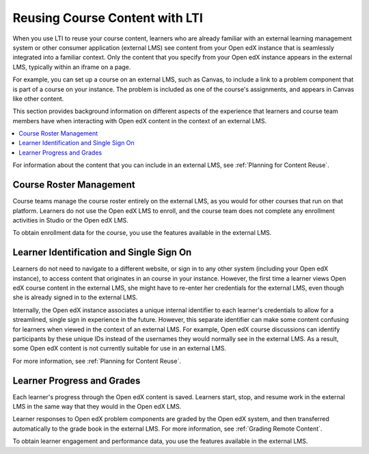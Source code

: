 .. _Reusing Course Content:

Reusing Course Content with LTI
###############################

.. tags:: educator, concept

When you use LTI to reuse your course content, learners who are already
familiar with an external learning management system or other consumer
application (external LMS) see content from your Open edX instance that is
seamlessly integrated into a familiar context. Only the content that you
specify from your Open edX instance appears in the external LMS, typically
within an iframe on a page.

For example, you can set up a course on an external LMS, such as Canvas, to
include a link to a problem component that is part of a course on your
instance. The problem is included as one of the course's assignments, and
appears in Canvas like other content.

.. image:: /_images/educator_concepts/lti_canvas_example.png
  :alt: An Open edX molecule builder problem shown as part of a course running
      on a Canvas system.

This section provides background information on different aspects of the
experience that learners and course team members have when interacting with
Open edX content in the context of an external LMS.

.. contents::
   :local:
   :depth: 1

For information about the content that you can include in an external LMS, see
:ref:`Planning for Content Reuse`.

Course Roster Management
************************

Course teams manage the course roster entirely on the external LMS, as you
would for other courses that run on that platform. Learners do not use the Open
edX LMS to enroll, and the course team does not complete any enrollment
activities in Studio or the Open edX LMS.

To obtain enrollment data for the course, you use the features available in
the external LMS.

Learner Identification and Single Sign On
*****************************************

Learners do not need to navigate to a different website, or sign in to any
other system (including your Open edX instance), to access content that
originates in an course in your instance. However, the first time a learner
views Open edX course content in the external LMS, she might have to re-enter
her credentials for the external LMS, even though she is already signed in to
the external LMS.

Internally, the Open edX instance associates a unique internal identifier to
each learner's credentials to allow for a streamlined, single sign in
experience in the future. However, this separate identifier can make
some content confusing for learners when viewed in the context of an
external LMS. For example, Open edX course discussions can identify
participants by these unique IDs instead of the usernames they would normally
see in the external LMS. As a result, some Open edX content is not currently
suitable for use in an external LMS.

For more information, see :ref:`Planning for Content Reuse`.

Learner Progress and Grades
***************************

Each learner's progress through the Open edX content is saved. Learners start,
stop, and resume work in the external LMS in the same way that they would in
the Open edX LMS.

Learner responses to Open edX problem components are graded by the Open edX
system, and then transferred automatically to the grade book in the external
LMS. For more information, see :ref:`Grading Remote Content`.

To obtain learner engagement and performance data, you use the features
available in the external LMS.

.. seealso::
 :class: dropdown

 :ref: `Using Open edX as an LTI Tool Provider` (concept)

 :ref: `Create a Duplicate Course for LTI use` (how-to)

 :ref: `Determine Content Addresses` (how-to)

 :ref: `Planning for Content Reuse` (reference)

 :ref: `Open edX as an LTI Provider to Canvas` (how-to)

 :ref: `Open edX as an LTI Provider to Blackboard` (how-to)
